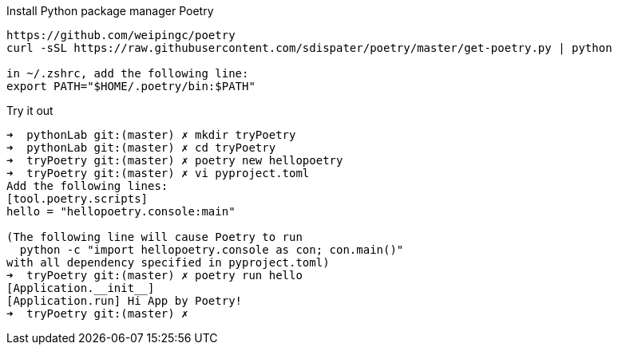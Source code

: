.Install Python package manager Poetry
----
https://github.com/weipingc/poetry
curl -sSL https://raw.githubusercontent.com/sdispater/poetry/master/get-poetry.py | python

in ~/.zshrc, add the following line:
export PATH="$HOME/.poetry/bin:$PATH"
----

.Try it out
----
➜  pythonLab git:(master) ✗ mkdir tryPoetry
➜  pythonLab git:(master) ✗ cd tryPoetry
➜  tryPoetry git:(master) ✗ poetry new hellopoetry
➜  tryPoetry git:(master) ✗ vi pyproject.toml
Add the following lines:
[tool.poetry.scripts]
hello = "hellopoetry.console:main"

(The following line will cause Poetry to run
  python -c "import hellopoetry.console as con; con.main()"
with all dependency specified in pyproject.toml)
➜  tryPoetry git:(master) ✗ poetry run hello
[Application.__init__]
[Application.run] Hi App by Poetry!
➜  tryPoetry git:(master) ✗
